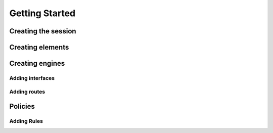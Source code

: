 Getting Started
===============

Creating the session
--------------------

Creating elements
-----------------

Creating engines
----------------

Adding interfaces
+++++++++++++++++

Adding routes
+++++++++++++

Policies
--------

Adding Rules
++++++++++++


